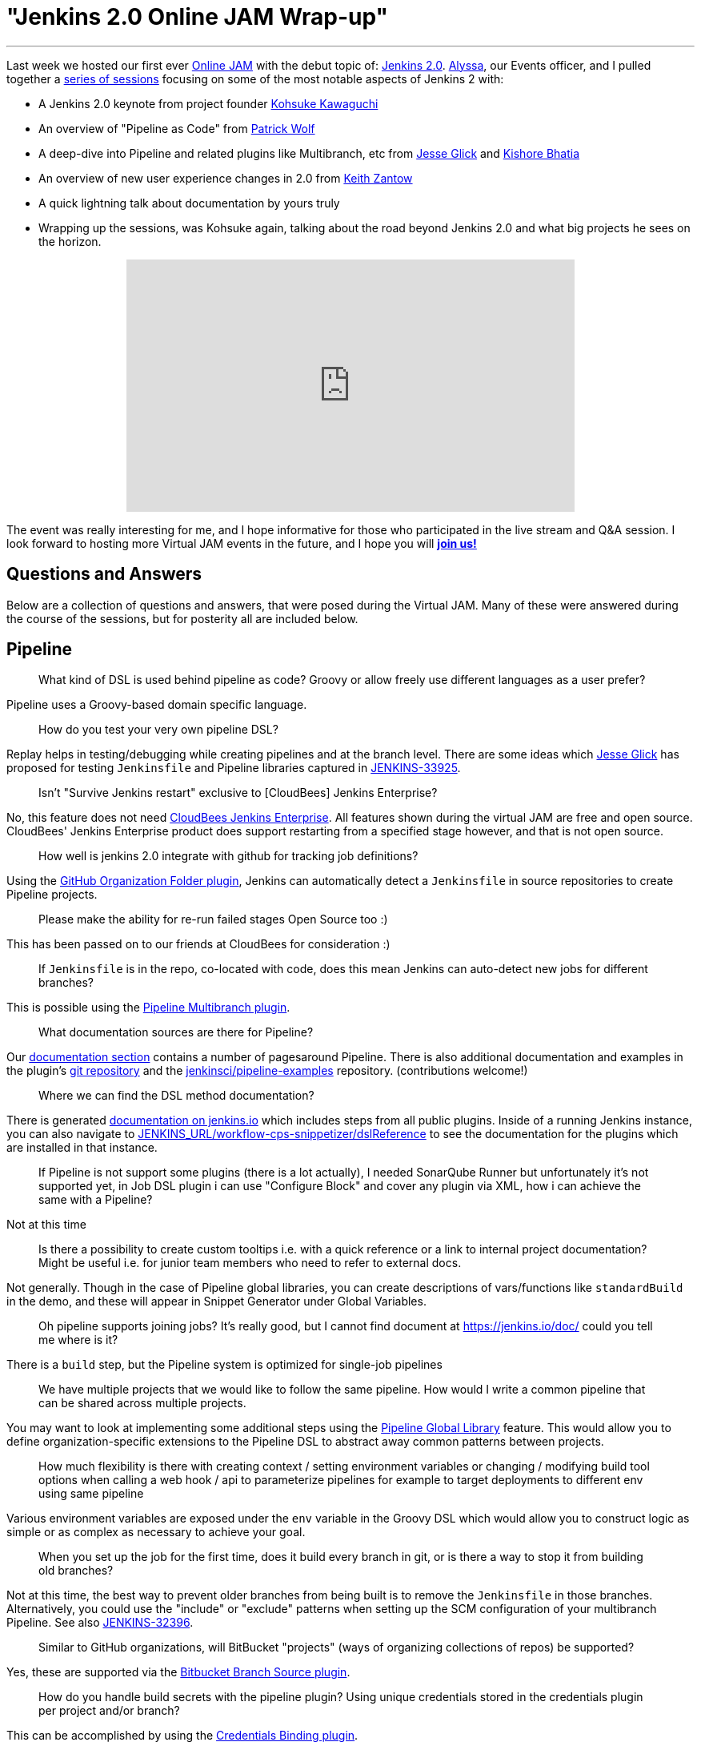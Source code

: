 
:page-author: rtyler
= "Jenkins 2.0 Online JAM Wrap-up"
:page-tags: jenkins2, jam, meetup


---


Last week we hosted our first ever link:https://www.meetup.com/Jenkins-online-meetup/[Online JAM] with the debut
topic of: link:/2.0/[Jenkins 2.0]. link:https://github.com/alyssat[Alyssa], our
Events officer, and I pulled together a
link:https://www.meetup.com/Jenkins-online-meetup/events/230154841/[series of
sessions] focusing on some of the most notable aspects of Jenkins 2 with:

* A Jenkins 2.0 keynote from project founder
 link:https://github.com/kohsuke[Kohsuke Kawaguchi]
* An overview of "Pipeline as Code" from link:https://github.com/hrmpw[Patrick
  Wolf]
* A deep-dive into Pipeline and related plugins like Multibranch, etc from
  link:https://github.com/jglick[Jesse Glick] and
  link:https://github.com/kishorebhatia[Kishore Bhatia]
* An overview of new user experience changes in 2.0 from
  link:https://github.com/kzantow[Keith Zantow]
* A quick lightning talk about documentation by yours truly
* Wrapping up the sessions, was Kohsuke again, talking about the road beyond
  Jenkins 2.0 and what big projects he sees on the horizon.

++++
<center>
  <iframe width="560" height="315" src="https://www.youtube.com/embed/emV60CcDVV0" frameborder="0" allowfullscreen></iframe>
</center>
++++


The event was really interesting for me, and I hope informative for those who
participated in the live stream and Q&A session. I look forward to hosting more
Virtual JAM events in the future, and I hope you will
*link:https://www.meetup.com/Jenkins-online-meetup/[join us!]*

== Questions and Answers

Below are a collection of questions and answers, that were posed during the
Virtual JAM. Many of these were answered during the course of the sessions, but
for posterity all are included below.

== Pipeline

____
What kind of DSL is used behind pipeline as code? Groovy or allow freely use
different languages as a user prefer?
____

Pipeline uses a Groovy-based domain specific language.

____
How do you test your very own pipeline DSL?
____

Replay helps in testing/debugging while creating pipelines and at the branch
level. There are some ideas which link:https://github.com/jglick[Jesse Glick]
has proposed for testing `Jenkinsfile` and Pipeline libraries captured in
link:https://issues.jenkins.io/browse/JENKINS-33925[JENKINS-33925].

____
Isn't "Survive Jenkins restart" exclusive to [CloudBees] Jenkins Enterprise?
____

No, this feature does not need
link:https://www.cloudbees.com/capabilities/continuous-integration[CloudBees
Jenkins Enterprise]. All features shown
during the virtual JAM are free and open source. CloudBees' Jenkins Enterprise
product does support restarting from a specified stage however, and that is not
open source.

____
How well is jenkins 2.0 integrate with github for tracking job definitions?
____

Using the
link:https://wiki.jenkins.io/display/JENKINS/GitHub+Organization+Folder+Pluginp[GitHub
Organization Folder plugin], Jenkins can automatically detect a `Jenkinsfile` in
source repositories to create Pipeline projects.


____
Please make the ability for re-run failed stages Open Source too :)
____

This has been passed on to our friends at CloudBees for consideration :)

____
If `Jenkinsfile` is in the repo, co-located with code, does this mean Jenkins can
auto-detect new jobs for different branches?
____

This is possible using the
link:/doc/pipeline/#creating-multibranch-pipelines[Pipeline Multibranch plugin].


____
What documentation sources are there for Pipeline?
____

Our link:/doc/[documentation section] contains a number of pagesaround Pipeline.
There is also additional documentation and examples in the plugin's
link:https://github.com/jenkinsci/pipeline-plugin[git repository] and the
link:https://github.com/jenkinsci/pipeline-examples[jenkinsci/pipeline-examples]
repository. (contributions welcome!)

____
Where we can find the DSL method documentation?
____

There is generated link:/doc/pipeline/steps[documentation on jenkins.io] which
includes steps from all public plugins. Inside of a running Jenkins instance,
you can also navigate to
link:http://localhost:8080/workflow-cps-snippetizer/dslReference[JENKINS_URL/workflow-cps-snippetizer/dslReference]
to see the documentation for the plugins which are installed in that instance.


____
If Pipeline is not support some plugins (there is a lot actually), I needed
SonarQube Runner but unfortunately it's not supported yet, in Job DSL plugin i
can use "Configure Block" and cover any plugin via XML, how i can achieve the
same with a Pipeline?
____

Not at this time

____
Is there a possibility to create custom tooltips i.e. with a quick reference or
a link to internal project documentation? Might be useful i.e. for junior team
members who need to refer to external docs.
____

Not generally. Though in the case of Pipeline global libraries, you can create
descriptions of vars/functions like `standardBuild` in the demo, and these will
appear in Snippet Generator under Global Variables.

____
Oh pipeline supports joining jobs? It's really good, but I cannot find document
at https://jenkins.io/doc/ could you tell me where is it?
____

There is a `build` step, but the Pipeline system is optimized for single-job
pipelines

____
We have multiple projects that we would like to follow the same pipeline.  How
would I write a common pipeline that can be shared across multiple projects.
____

You may want to look at implementing some additional steps using the
link:https://github.com/jenkinsci/pipeline-examples/tree/master/global-library-examples[Pipeline Global
Library] feature. This would allow you to define
organization-specific extensions to the Pipeline DSL to abstract away common
patterns between projects.

____
How much flexibility is there with creating context / setting environment
variables or changing / modifying build tool options when calling a web hook /
api to parameterize pipelines for example to target deployments to different env
using same pipeline
____

Various environment variables are exposed under the `env` variable in the Groovy
DSL which would allow you to construct logic as simple or as complex as
necessary to achieve your goal.

____
When you set up the job for the first time, does it build every branch in git,
or is there a way to stop it from building old branches?
____

Not at this time, the best way to prevent older branches from being built is to
remove the `Jenkinsfile` in those branches. Alternatively, you could use the
"include" or "exclude" patterns when setting up the SCM configuration of your
multibranch Pipeline. See also
link:https://issues.jenkins.io/browse/JENKINS-32396[JENKINS-32396].


____
Similar to GitHub organizations, will BitBucket "projects" (ways of organizing
collections of repos) be supported?
____

Yes, these are supported via the
link:https://wiki.jenkins.io/display/JENKINS/Bitbucket+Branch+Source+Plugin[Bitbucket
Branch Source plugin].

____
How do you handle build secrets with the pipeline plugin? Using unique
credentials stored in the credentials plugin per project and/or branch?
____

This can be accomplished by using the
link:https://wiki.jenkins.io/display/JENKINS/Credentials+Binding+Plugin[Credentials
Binding plugin].

____
Similar to GitHub Orgs, are Gitlab projects supported in the same way?
____

GitLab projects are not explicitly supported at this time, but the extension
points which the GitHub Organization Folder plugin uses could be extended in a
similar manner for GitLab. See also link:https://issues.jenkins.io/browse/JENKINS-34396[JENKINS-34396]

____
Is Perforce scm supported by the Pipeline plugin?
____

As a SCM source for discovering a `Jenkinsfile`, not at this time. The
link:https://wiki.jenkins.io/display/JENKINS/P4+Plugin[P4]
plugin does provide some `p4` steps which can be used in a Pipeline script
however, link:/doc/pipeline/steps/p4[see here for documentation].


____
Is Mercurial supported with multibranch?
____

Yes, it is.

____
Can `Jenkinsfile` detect when it's running against a pull request vs an approved commit, so that it can perform a different type of build?
____

Yes, via the `env` variables provided in the DSL scope. Using an `if` statement,
one could guard specific behaviors with:

[source,groovy]
----
if (env.CHANGE_ID != null) {
    /* do things! */
}
----

____
Let's say I'm building RPMs with Jenkins and use build number as an RPM
version/release number. Is there a way to maintain build numbers and leverage
versioning of `Jenkinsfile`?
____


Through the `env` variable, it's possible to utilize `env.BUILD_NUMBER` or the
SCM commit ID, etc.

____
Love the snippet generator! Any chance of separating it out from the pipeline
into a separate page on its own, available in the left nav?
____

Yes, this is tracked in
link:https://issues.jenkins.io/browse/JENKINS-31831[JENKINS-31831]

____
Any tips on pre-creating the admin user credential and selecting plugins to
automate the Jenkins install?
____

There are various link:https://github.com/jenkinsci/puppet-jenkins[configuration
management modules] which provide parts of this functionality.



____
I'm looking at the pipeline syntax (in Jenkins 2.0) how do I detect a
`step([...])` has failed and create a notification inside the `Jenkinsfile`?
____

This can be done by wrapping a step invocation with a Groovy `try/catch` block.
See also link:https://issues.jenkins.io/browse/JENKINS-28119[JENKINS-28119]


== User Interface/Experience
____
Is the user experience same as before when we replace the Jenkins.war(1.x to
2.x) in an existing (with security in place) installation?
____

You will get the new UI features like redesigned configuration forms, but the
initial setup wizard will be skipped. In its stead, Jenkins will offer to
install Pipeline-related functionality.


____
Is it possible to use custom defined syntax highlighting ?
____

Within the Pipeline script editor itself, no. It is using the
link:https://ace.c9.io/[ACE editor] system,
so it may be possible for a plugin to change the color scheme used.


____
Can you elaborate on what the Blue Ocean UI is? Is there a link or more
information on it?
____

Blue Ocean is the name of user experience an design project, unfortunately at
this point in time there is not more information available on it.


== General
____
How well this integrate with cloud environment?
____

The Jenkins controller and agents can run easily in any public cloud environment
that supports running Java applications. Through the
link:https://wiki.jenkins.io/display/JENKINS/Amazon+EC2+Plugin[EC2],
link:https://wiki.jenkins.io/display/JENKINS/JClouds+Plugin[JClouds],
link:https://wiki.jenkins.io/display/JENKINS/Azure+Slave+Plugin[Azure], or
any other plugins which extend the cloud
link:/doc/developer/extensions/jenkins-core/#cloud[extension
point], it is possible to dynamically provision new build agents on a configured
cloud provider.

____
Are help texts and other labels and messages updated for other localizations /
languages as well?
____

Practically every string in Jenkins core is localizable. The extent to which those
strings have been translated depends on contributors by speakers of those
languages to the project. If you want to contribute translations, this
link:https://wiki.jenkins.io/display/JENKINS/Internationalization#Internationalization-Whattranslatorsneedtoknow%2Fdo[wiki
page] should get you started.

____
Any additional WinRM/Windows remoting functionality in 2.0?
____

No

____
Is there a CLI to find all the jobs created by a specific user?
____

No, out-of-the-box Jenkins does not keep track of which user created which jobs.
The functionality provided by the
link:https://wiki.jenkins.io/display/JENKINS/Ownership+Plugin[Ownership]
plugin may be of interest though.

____
Please consider replacing terms like "master" and "slave" with "primary" and
"secondary".
____

"slave" has been replaced with "agent" in Jenkins 2.0.

*Updated 2020-09-18*: The term "master" is being replaced with "controller".

____
We've been making tutorial videos on Jenkins for awhile (mostly geared toward
passing the upcoming CCJPE). Because of that we're using 1.625.2 (since that is
what is listed on the exam), but should we instead base the videos on 2.0?
____

As of right now all of the
link:https://www.cloudbees.com/jenkins-certification[Jenkins Certification] work done by CloudBees is
focused around the Jenkins LTS 1.625.x.
